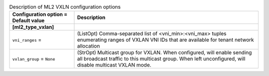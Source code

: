 ..
    Warning: Do not edit this file. It is automatically generated from the
    software project's code and your changes will be overwritten.

    The tool to generate this file lives in openstack-doc-tools repository.

    Please make any changes needed in the code, then run the
    autogenerate-config-doc tool from the openstack-doc-tools repository, or
    ask for help on the documentation mailing list, IRC channel or meeting.

.. _neutron-ml2_vxlan:

.. list-table:: Description of ML2 VXLN configuration options
   :header-rows: 1
   :class: config-ref-table

   * - Configuration option = Default value
     - Description
   * - **[ml2_type_vxlan]**
     -
   * - ``vni_ranges`` =
     - (ListOpt) Comma-separated list of <vni_min>:<vni_max> tuples enumerating ranges of VXLAN VNI IDs that are available for tenant network allocation
   * - ``vxlan_group`` = ``None``
     - (StrOpt) Multicast group for VXLAN. When configured, will enable sending all broadcast traffic to this multicast group. When left unconfigured, will disable multicast VXLAN mode.
